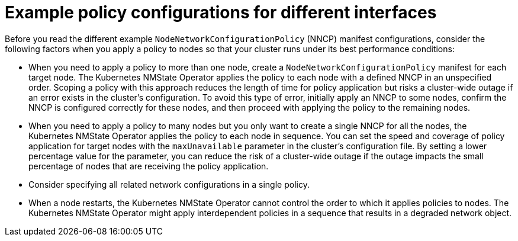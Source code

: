 // Module included in the following assemblies:
//
// * networking/k8s_nmstate/k8s-nmstate-updating-node-network-config.adoc

:_mod-docs-content-type: CONCEPT
[id="virt-nmstate-example-policy-configurations_{context}"]
= Example policy configurations for different interfaces

Before you read the different example `NodeNetworkConfigurationPolicy` (NNCP) manifest configurations, consider the following factors when you apply a policy to nodes so that your cluster runs under its best performance conditions:

* When you need to apply a policy to more than one node, create a `NodeNetworkConfigurationPolicy` manifest for each target node. The Kubernetes NMState Operator applies the policy to each node with a defined NNCP in an unspecified order. Scoping a policy with this approach reduces the length of time for policy application but risks a cluster-wide outage if an error exists in the cluster's configuration. To avoid this type of error, initially apply an NNCP to some nodes, confirm the NNCP is configured correctly for these nodes, and then proceed with applying the policy to the remaining nodes.

* When you need to apply a policy to many nodes but you only want to create a single NNCP for all the nodes, the Kubernetes NMState Operator applies the policy to each node in sequence. You can set the speed and coverage of policy application for target nodes with the `maxUnavailable` parameter in the cluster's configuration file. By setting a lower percentage value for the parameter, you can reduce the risk of a cluster-wide outage if the outage impacts the small percentage of nodes that are receiving the policy application.

* Consider specifying all related network configurations in a single policy.

* When a node restarts, the Kubernetes NMState Operator cannot control the order to which it applies policies to nodes. The Kubernetes NMState Operator might apply interdependent policies in a sequence that results in a degraded network object.
